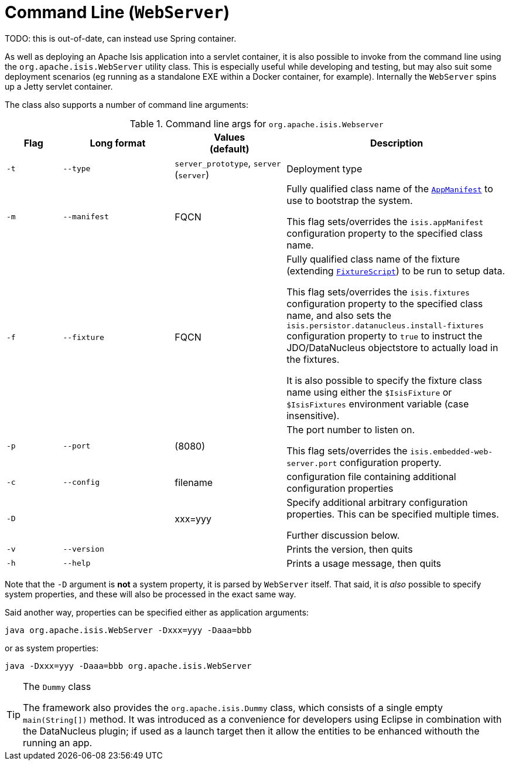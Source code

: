 [[cmd-line]]
= Command Line (`WebServer`)
:Notice: Licensed to the Apache Software Foundation (ASF) under one or more contributor license agreements. See the NOTICE file distributed with this work for additional information regarding copyright ownership. The ASF licenses this file to you under the Apache License, Version 2.0 (the "License"); you may not use this file except in compliance with the License. You may obtain a copy of the License at. http://www.apache.org/licenses/LICENSE-2.0 . Unless required by applicable law or agreed to in writing, software distributed under the License is distributed on an "AS IS" BASIS, WITHOUT WARRANTIES OR  CONDITIONS OF ANY KIND, either express or implied. See the License for the specific language governing permissions and limitations under the License.
:page-partial:



TODO: this is out-of-date, can instead use Spring container.

As well as deploying an Apache Isis application into a servlet container, it is also possible to invoke from the command line using the `org.apache.isis.WebServer` utility class.
This is especially useful while developing and testing, but may also suit some deployment scenarios (eg running as a standalone EXE within a Docker container, for example).
Internally the `WebServer` spins up a Jetty servlet container.

The class also supports a number of command line arguments:

.Command line args for `org.apache.isis.Webserver`
[cols="1a,2a,2a,4a", options="header"]
|===
| Flag
| Long format
| Values +
(default)
| Description

|`-t`
|`--type`
|`server_prototype`, `server` +
(`server`)
|Deployment type


|`-m`
|`--manifest`
|FQCN
|Fully qualified class name of the xref:refguide:applib-cm:classes/super.adoc#AppManifest[`AppManifest`] to use to bootstrap the system. +

This flag sets/overrides the `isis.appManifest` configuration property to the specified class name.


|`-f`
|`--fixture`
|FQCN
|Fully qualified class name of the fixture (extending xref:refguide:applib-cm:classes/super.adoc#FixtureScript[`FixtureScript`]) to be run to setup data. +

This flag sets/overrides the `isis.fixtures` configuration property to the specified class name, and also sets the `isis.persistor.datanucleus.install-fixtures` configuration property to `true` to instruct the JDO/DataNucleus objectstore to actually load in the fixtures. +

It is also possible to specify the fixture class name using either the `$IsisFixture` or `$IsisFixtures` environment variable (case insensitive).

|`-p`
|`--port`
|(8080)
|The port number to listen on. +

This flag sets/overrides the `isis.embedded-web-server.port` configuration property.



|`-c`
|`--config`
|filename
|configuration file containing additional configuration properties



|`-D`
|
|xxx=yyy
|Specify additional arbitrary configuration properties.  This can be specified multiple times. +

Further discussion below.

|`-v`
|`--version`
|
|Prints the version, then quits



|`-h`
|`--help`
|
|Prints a usage message, then quits


|===


Note that the `-D` argument is *not* a system property, it is parsed by `WebServer` itself.  That said, it is _also_ possible to specify system properties, and these will also be processed in the exact same way. +

Said another way, properties can be specified either as application arguments:

[source,ini]
----
java org.apache.isis.WebServer -Dxxx=yyy -Daaa=bbb
----

or as system properties:

[source,ini]
----
java -Dxxx=yyy -Daaa=bbb org.apache.isis.WebServer
----






[TIP]
.The `Dummy` class
====
The framework also provides the `org.apache.isis.Dummy` class, which consists of a single empty `main(String[])` method.  It was introduced as a convenience for developers using Eclipse in combination with the DataNucleus plugin; if used as a launch target then it allow the entities to be enhanced withouth the running an app.
====



